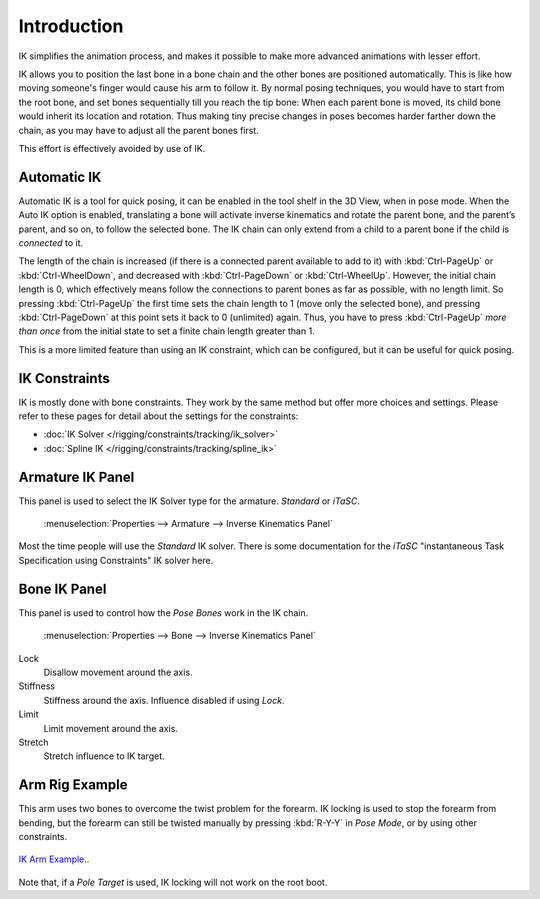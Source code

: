 
************
Introduction
************

IK simplifies the animation process,
and makes it possible to make more advanced animations with lesser effort.

IK allows you to position the last bone in a bone chain and the other bones are positioned
automatically. This is like how moving someone's finger would cause his arm to follow it.
By normal posing techniques, you would have to start from the root bone,
and set bones sequentially till you reach the tip bone: When each parent bone is moved,
its child bone would inherit its location and rotation.
Thus making tiny precise changes in poses becomes harder farther down the chain,
as you may have to adjust all the parent bones first.

This effort is effectively avoided by use of IK.


Automatic IK
============

Automatic IK is a tool for quick posing, it can be enabled in the tool shelf in the 3D View,
when in pose mode. When the Auto IK option is enabled, translating a bone will activate
inverse kinematics and rotate the parent bone, and the parent’s parent, and so on, to
follow the selected bone. The IK chain can only extend from a child to a parent bone
if the child is *connected* to it.

The length of the chain is increased
(if there is a connected parent available to add to it)
with :kbd:`Ctrl-PageUp` or :kbd:`Ctrl-WheelDown`,
and decreased with :kbd:`Ctrl-PageDown` or :kbd:`Ctrl-WheelUp`.
However, the initial chain length is 0, which effectively
means follow the connections to parent bones as far as possible, with no length limit.
So pressing :kbd:`Ctrl-PageUp` the first time sets the chain length to 1 (move only the selected bone),
and pressing :kbd:`Ctrl-PageDown` at this point sets it back to 0 (unlimited) again.
Thus, you have to press :kbd:`Ctrl-PageUp` *more than once* from the initial state
to set a finite chain length greater than 1.

This is a more limited feature than using an IK constraint, which can be configured,
but it can be useful for quick posing.


IK Constraints
==============

IK is mostly done with bone constraints.
They work by the same method but offer more choices and settings.
Please refer to these pages for detail about the settings for the constraints:

- :doc:`IK Solver </rigging/constraints/tracking/ik_solver>`
- :doc:`Spline IK </rigging/constraints/tracking/spline_ik>`


Armature IK Panel
=================

This panel is used to select the IK Solver type for the armature. *Standard* or *iTaSC*.

.. figure:: /images/rigging_armatures_properties_inverse-kinematics-panel.png

   :menuselection:`Properties --> Armature --> Inverse Kinematics Panel`


Most the time people will use the *Standard* IK solver.
There is some documentation for the *iTaSC* "instantaneous Task Specification using
Constraints" IK solver here.

.. seealso::

   `Robot IK Solver <https://wiki.blender.org/index.php/Dev:Source/GameEngine/RobotIKSolver>`__.


Bone IK Panel
=============

This panel is used to control how the *Pose Bones* work in the IK chain.

.. figure:: /images/rigging_armatures_bones_properties_inverse-kinematics-panel.png

   :menuselection:`Properties --> Bone --> Inverse Kinematics Panel`


Lock
   Disallow movement around the axis.
Stiffness
   Stiffness around the axis. Influence disabled if using *Lock*.
Limit
   Limit movement around the axis.
Stretch
   Stretch influence to IK target.


Arm Rig Example
===============

This arm uses two bones to overcome the twist problem for the forearm.
IK locking is used to stop the forearm from bending,
but the forearm can still be twisted manually by pressing :kbd:`R-Y-Y` in *Pose Mode*,
or by using other constraints.

.. figure:: /images/rigging_posing_inverse-kinematics_introduction.png
   :align: center

   `IK Arm Example. <https://wiki.blender.org/index.php/File:IK_Arm_Example.blend>`__.


Note that, if a *Pole Target* is used, IK locking will not work on the root boot.

